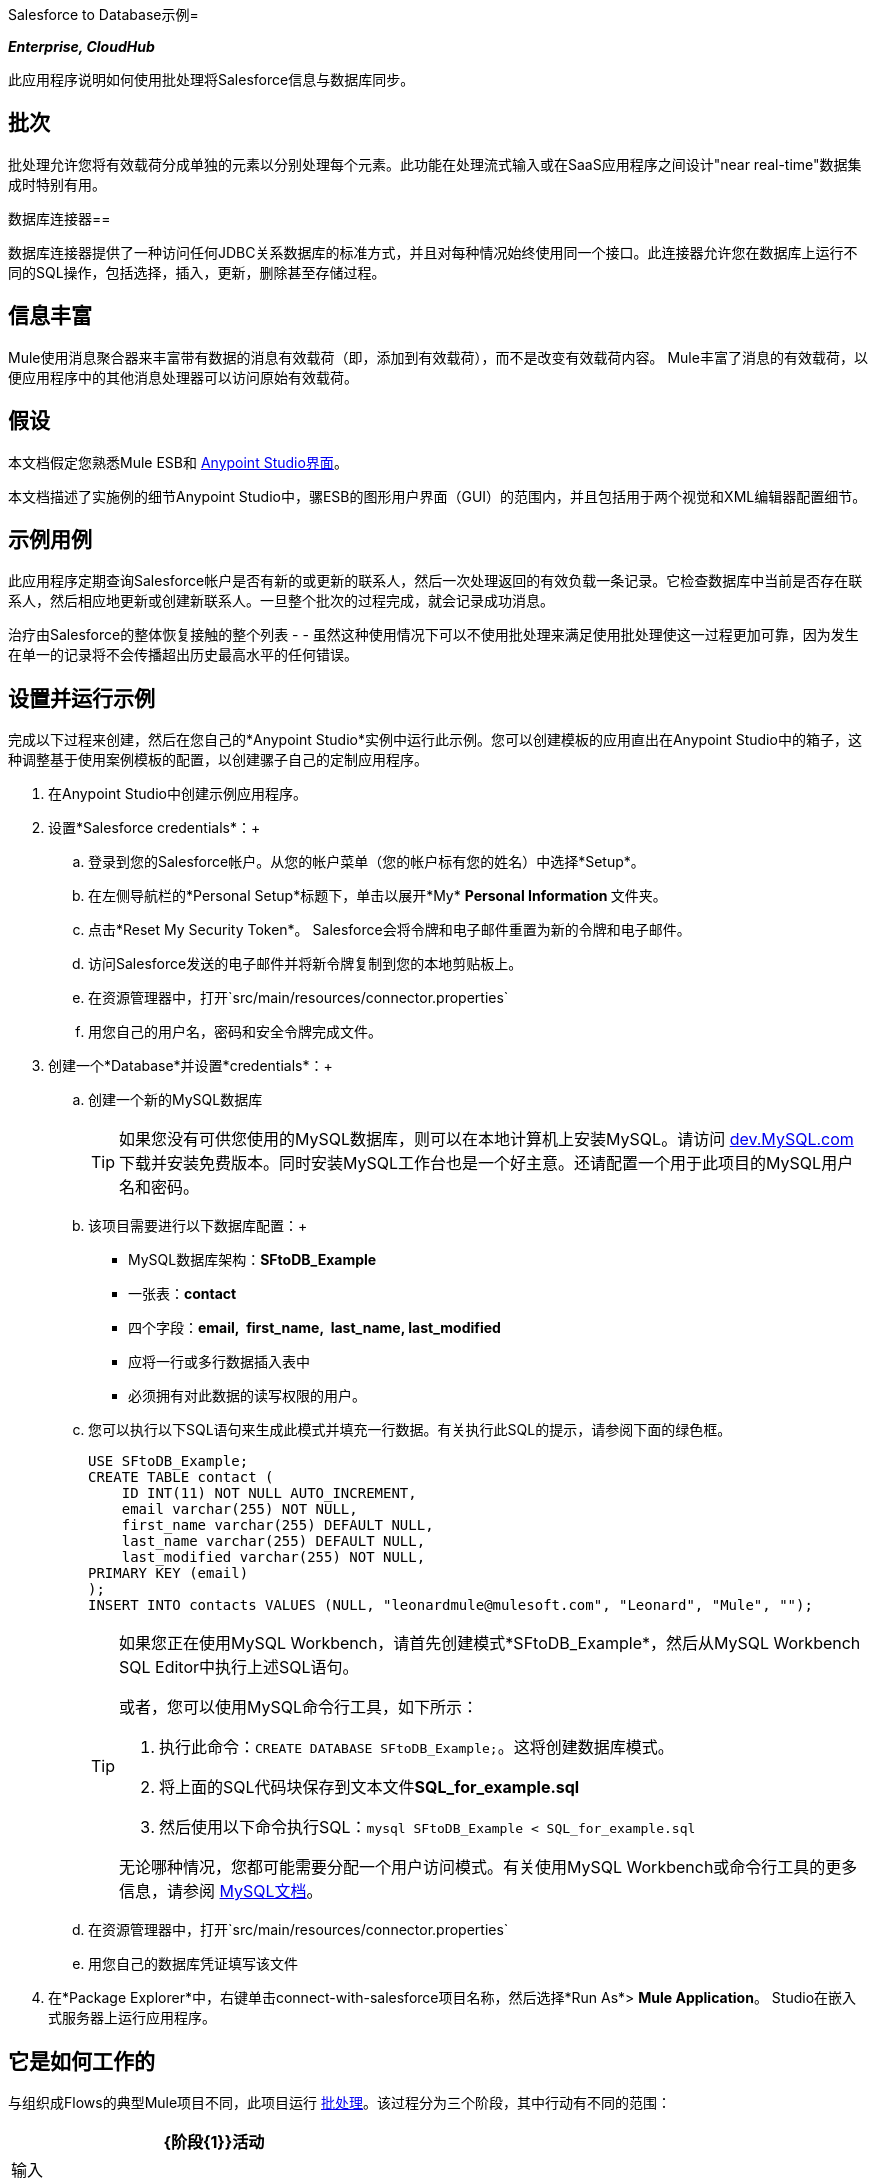 Salesforce to Database示例= 

*_Enterprise, CloudHub_*

此应用程序说明如何使用批处理将Salesforce信息与数据库同步。

== 批次

批处理允许您将有效载荷分成单独的元素以分别处理每个元素。此功能在处理流式输入或在SaaS应用程序之间设计"near real-time"数据集成时特别有用。

数据库连接器== 

数据库连接器提供了一种访问任何JDBC关系数据库的标准方式，并且对每种情况始终使用同一个接口。此连接器允许您在数据库上运行不同的SQL操作，包括选择，插入，更新，删除甚至存储过程。

== 信息丰富

Mule使用消息聚合器来丰富带有数据的消息有效载荷（即，添加到有效载荷），而不是改变有效载荷内容。 Mule丰富了消息的有效载荷，以便应用程序中的其他消息处理器可以访问原始有效载荷。

== 假设

本文档假定您熟悉Mule ESB和 link:/anypoint-studio/v/5/basic-studio-tutorial[Anypoint Studio界面]。

本文档描述了实施例的细节Anypoint Studio中，骡ESB的图形用户界面（GUI）的范围内，并且包括用于两个视觉和XML编辑器配置细节。

== 示例用例

此应用程序定期查询Salesforce帐户是否有新的或更新的联系人，然后一次处理返回的有效负载一条记录。它检查数据库中当前是否存在联系人，然后相应地更新或创建新联系人。一旦整个批次的过程完成，就会记录成功消息。

治疗由Salesforce的整体恢复接触的整个列表 -   - 虽然这种使用情况下可以不使用批处理来满足使用批处理使这一过程更加可靠，因为发生在单一的记录将不会传播超出历史最高水平的任何错误。

== 设置并运行示例

完成以下过程来创建，然后在您自己的*Anypoint Studio*实例中运行此示例。您可以创建模板的应用直出在Anypoint Studio中的箱子，这种调整基于使用案例模板的配置，以创建骡子自己的定制应用程序。

. 在Anypoint Studio中创建示例应用程序。
. 设置*Salesforce credentials*：+
.. 登录到您的Salesforce帐户。从您的帐户菜单（您的帐户标有您的姓名）中选择*Setup*。
.. 在左侧导航栏的*Personal Setup*标题下，单击以展开*My* **Personal Information **文件夹。
.. 点击*Reset My Security Token*。 Salesforce会将令牌和电子邮件重置为新的令牌和电子邮件。
.. 访问Salesforce发送的电子邮件并将新令牌复制到您的本地剪贴板上。
.. 在资源管理器中，打开`src/main/resources/connector.properties`
.. 用您自己的用户名，密码和安全令牌完成文件。
. 创建一个*Database*并设置*credentials*：+
.. 创建一个新的MySQL数据库
+

[TIP]
如果您没有可供您使用的MySQL数据库，则可以在本地计算机上安装MySQL。请访问 http://dev.mysql.com/downloads/[dev.MySQL.com]下载并安装免费版本。同时安装MySQL工作台也是一个好主意。还请配置一个用于此项目的MySQL用户名和密码。

.. 该项目需要进行以下数据库配置：+
*  MySQL数据库架构：*SFtoDB_Example*
* 一张表：*contact*
* 四个字段：*email,  first_name,  last_name, last_modified*
* 应将一行或多行数据插入表中
* 必须拥有对此数据的读写权限的用户。
.. 您可以执行以下SQL语句来生成此模式并填充一行数据。有关执行此SQL的提示，请参阅下面的绿色框。
+

[source, code, linenums]
----
USE SFtoDB_Example;
CREATE TABLE contact (
    ID INT(11) NOT NULL AUTO_INCREMENT,
    email varchar(255) NOT NULL,
    first_name varchar(255) DEFAULT NULL,
    last_name varchar(255) DEFAULT NULL,
    last_modified varchar(255) NOT NULL,
PRIMARY KEY (email)
);
INSERT INTO contacts VALUES (NULL, "leonardmule@mulesoft.com", "Leonard", "Mule", "");
----
+

[TIP]
====
如果您正在使用MySQL Workbench，请首先创建模式*SFtoDB_Example*，然后从MySQL Workbench SQL Editor中执行上述SQL语句。

或者，您可以使用MySQL命令行工具，如下所示：

. 执行此命令：`CREATE DATABASE SFtoDB_Example;`。这将创建数据库模式。
. 将上面的SQL代码块保存到文本文件**SQL_for_example.sql**
. 然后使用以下命令执行SQL：`mysql SFtoDB_Example < SQL_for_example.sql`

无论哪种情况，您都可能需要分配一个用户访问模式。有关使用MySQL Workbench或命令行工具的更多信息，请参阅 http://dev.mysql.com/doc/[MySQL文档]。
====

.. 在资源管理器中，打开`src/main/resources/connector.properties`
.. 用您自己的数据库凭证填写该文件
. 在*Package Explorer*中，右键单击connect-with-salesforce项目名称，然后选择*Run As*> *Mule Application*。 Studio在嵌入式服务器上运行应用程序。

== 它是如何工作的

与组织成Flows的典型Mule项目不同，此项目运行 link:/mule-user-guide/v/3.5/batch-processing[批处理]。该过程分为三个阶段，其中行动有不同的范围：

[%header%autowidth.spread]
|===
| {阶段{1}}活动
|输入 |定期轮询Salesforce以获取新联系人。
|处理记录 |检查数据库中是否存在记录，然后更新/创建数据库记录。
|完成 |记录成功消息。
|===

Process Records阶段分为两个单独的*batch steps*：第一步检查记录是否存在于数据库中，第二步是在数据库中添加/更新这些记录。如果在处理记录时第一步失败，第二步不处理失败的记录。

image:full.png[充分]

=== 输入

每隔30分钟，轮询范围就会触发对Salesforce连接器的新请求。 Salesforce连接器被设置为执行下面的查询，**`timestamp` flow variable**定期更新为最后一次迭代迭代的时间：

[source, code, linenums]
----
SELECT Email,FirstName,LastModifiedDate,LastName FROM Contact WHERE LastModifiedDate > #[flowVars['timestamp']]
----

Salesforce连接器返回的响应是联系人列表。

[tabs]
------
[tab,title="Studio Visual Editor"]
....
image:input.png[input]
....
[tab,title="XML Editor"]
....
[source, xml, linenums]
----
<batch:input>
    <poll doc:name="Poll">
        <fixed-frequency-scheduler frequency="30" startDelay="10" timeUnit="MINUTES"/>
        <watermark default-expression="#['1900-12-11T14:16:00.000Z']" selector="MAX" selector-expression="#[payload.LastModifiedDate]" variable="timestamp"/>
        <sfdc:query config-ref="Salesforce_Configuration" doc:name="Query Salesforce" query="dsql:SELECT Email,FirstName,LastModifiedDate,LastName FROM Contact WHERE LastModifiedDate > #[flowVars['timestamp']]"/>
    </poll>
</batch:input>
----
....
------

=== 处理记录

该过程记录批处理作业的各个阶段 - 记录 - 每个代表一个联系人 - 一次一个。如果其中一条记录失败，整个任务不会失败;骡跳过记录，继续处理下一个。

image:process.png[处理]

==== 第1步

在这一步中，DataMapper首先重命名这些字段，以便它们与数据库中的字段匹配。数据库连接器向数据库发出以下查询：

[source, code, linenums]
----
SELECT first_name,last_name,email FROM contact WHERE email=#[payload.email]
----

由于数据库连接器位于消息富集范围内，Mule不会用来自数据库查询的响应覆盖有效负载，而是会将响应作为附加变量添加到消息中。因此，源自Salesforce的所有信息都会保留下来，并可以传递到下一步。

消息richher创建两个*record variables*：

*  *`dbRecord`*：存储数据库查询的响应
*  *`exists`*：根据对查询的响应，指示联系人是否已存在于数据库中

[tabs]
------
[tab,title="Studio Visual Editor"]
....
image:step1.png[step1]
....
[tab,title="XML Editor"]
....
[source, xml, linenums]
----
<batch:step name="Batch_Step1">
    <data-mapper:transform config-ref="contact_to_map" doc:name="Contact To Map"/>
    <enricher doc:name="Message Enricher">
        <db:select config-ref="MySQL_Configuration" doc:name="Check existence in Database">
            <db:parameterized-query><![CDATA[SELECT first_name,last_name,email FROM contact WHERE email=#[payload.email]]]></db:parameterized-query>
        </db:select>
        <enrich source="#[payload.size() > 0]" target="#[recordVars['exists']]"/>
        <enrich source="#[payload]" target="#[recordVars['dbRecord']]"/>
    </enricher>
</batch:step>
----
....
------

==== 第2步

只有第一步成功时，Mule才会执行第二批步骤。根据存储在flowVar `exists`（`true`  - 联系人存在; `false`  - 联系人不存在）中的消息富集器的值，选择路由器将流路由到下列之一处理路径：

*  `exists =` `false`：联系人必须添加为新联系人。以下*insert*查询在数据库中执行：

[source, code, linenums]
----
INSERT INTO contact (first_name, last_name, email) VALUES (#[payload.first_name],#[payload.last_name],#[payload.email])
----

*  `exists = true`：Mule填充recordVar `dbRecord`。以下*update*查询在数据库中执行：

[source, code, linenums]
----
UPDATE contact SET first_name=#[payload.first_name],last_name=#[payload.last_name] WHERE email = #[payload.email]
----

* 如果这两个条件都不符合，则发生错误，所以Mule会记录一条消息以通知此错误。

[tabs]
------
[tab,title="Studio Visual Editor"]
....
image:step2.png[step2]
....
[tab,title="XML Editor"]
....
[source, xml, linenums]
----
<batch:step name="Batch_Stepx">
    <choice doc:name="Choice">
        <when expression="#[recordVars['exists']==false]">
            <db:insert config-ref="MySQL_Configuration" doc:name="Create contact">
                <db:parameterized-query><![CDATA[INSERT INTO contact (first_name, last_name, email) VALUES (#[payload.first_name],#[payload.last_name],#[payload.email])]]></db:parameterized-query>
            </db:insert>
        </when>
        <when expression="#[recordVars['exists']==true and recordVars['dbRecord'] != null]">
            <db:update config-ref="MySQL_Configuration" doc:name="Update Contact">
                <db:parameterized-query><![CDATA[UPDATE contact SET first_name=#[payload.first_name],last_name=#[payload.last_name] WHERE email = #[payload.email]]]></db:parameterized-query>
            </db:update>
        </when>
        <otherwise>
            <logger doc:name="Logger" level="INFO" message="Error with #[payload.email] contact"/>
        </otherwise>
    </choice>
</batch:step>
----
....
------

=== 完成

批处理的`On Complete`阶段在所有记录处理完成后执行一次，无论是成功，失败还是跳过。在这种情况下，记录器会宣布完成任务。

[tabs]
------
[tab,title="Studio Visual Editor"]
....
image:complete.png[complete]
....
[tab,title="XML Editor"]
....
[source, xml, linenums]
----
<batch:on-complete>
    <logger doc:name="Log completion" level="INFO" message="Batch sf->db has finished"/>
</batch:on-complete>
----
....
------

== 完整代码

[tabs]
------
[tab,title="Studio Visual Editor"]
....
image:full.png[full]
....
[tab,title="XML Editor"]
....
[source, xml, linenums]
----
<mule version="EE-3.5.0" xmlns="http://www.mulesoft.org/schema/mule/core" xmlns:batch="http://www.mulesoft.org/schema/mule/batch" xmlns:context="http://www.springframework.org/schema/context" xmlns:data-mapper="http://www.mulesoft.org/schema/mule/ee/data-mapper" xmlns:db="http://www.mulesoft.org/schema/mule/db" xmlns:doc="http://www.mulesoft.org/schema/mule/documentation" xmlns:http="http://www.mulesoft.org/schema/mule/http" xmlns:json="http://www.mulesoft.org/schema/mule/json" xmlns:sap="http://www.mulesoft.org/schema/mule/sap" xmlns:sfdc="http://www.mulesoft.org/schema/mule/sfdc" xmlns:spring="http://www.springframework.org/schema/beans" xmlns:tracking="http://www.mulesoft.org/schema/mule/ee/tracking" xmlns:xsi="http://www.w3.org/2001/XMLSchema-instance" xsi:schemaLocation="http://www.springframework.org/schema/beans http://www.springframework.org/schema/beans/spring-beans-current.xsd
http://www.mulesoft.org/schema/mule/core http://www.mulesoft.org/schema/mule/core/current/mule.xsd
http://www.mulesoft.org/schema/mule/http http://www.mulesoft.org/schema/mule/http/current/mule-http.xsd
http://www.mulesoft.org/schema/mule/sfdc http://www.mulesoft.org/schema/mule/sfdc/current/mule-sfdc.xsd
http://www.mulesoft.org/schema/mule/json http://www.mulesoft.org/schema/mule/json/current/mule-json.xsd
http://www.mulesoft.org/schema/mule/db http://www.mulesoft.org/schema/mule/db/current/mule-db.xsd
http://www.mulesoft.org/schema/mule/batch http://www.mulesoft.org/schema/mule/batch/current/mule-batch.xsd
http://www.mulesoft.org/schema/mule/ee/tracking http://www.mulesoft.org/schema/mule/ee/tracking/current/mule-tracking-ee.xsd
http://www.mulesoft.org/schema/mule/ee/data-mapper http://www.mulesoft.org/schema/mule/ee/data-mapper/current/mule-data-mapper.xsd
http://www.mulesoft.org/schema/mule/sap http://www.mulesoft.org/schema/mule/sap/current/mule-sap.xsd
http://www.springframework.org/schema/context http://www.springframework.org/schema/context/spring-context-current.xsd">
      
 
    <data-mapper:config doc:name="contact_to_map" name="contact_to_map" transformationGraphPath="contact_to_map.grf"/>   
     
   <context:property-placeholder location="connectors.properties"/>
    <sfdc:config doc:name="Salesforce" name="Salesforce_Configuration" password="${sfdc.password}" securityToken="${sfdc.securityToken}" username="${sfdc.user}">
        <sfdc:connection-pooling-profile exhaustedAction="WHEN_EXHAUSTED_GROW" initialisationPolicy="INITIALISE_ONE"/>
    </sfdc:config>
    <db:mysql-config database="${mysql.database}" doc:name="MySQL Configuration" host="${mysql.host}" name="MySQL_Configuration" password="${mysql.password}" port="3306" user="${mysql.user}"/>
    <batch:job name="salesforce-to-database-Batch1">
        <batch:threading-profile poolExhaustedAction="WAIT"/>
        <batch:input>
            <poll doc:name="Poll">
                <fixed-frequency-scheduler frequency="30" startDelay="10" timeUnit="MINUTES"/>
                <watermark default-expression="#['1900-12-11T14:16:00.000Z']" selector="MAX" selector-expression="#[payload.LastModifiedDate]" variable="timestamp"/>
                <sfdc:query config-ref="Salesforce_Configuration" doc:name="Query Salesforce" query="dsql:SELECT Email,FirstName,LastModifiedDate,LastName FROM Contact WHERE LastModifiedDate > #[flowVars['timestamp']]"/>
            </poll>
        </batch:input>
        <batch:process-records>
            <batch:step name="Batch_Step1">
                <data-mapper:transform config-ref="contact_to_map" doc:name="Contact To Map"/>
                <enricher doc:name="Message Enricher">               
                    <db:select config-ref="MySQL_Configuration" doc:name="Check existence in Database">
                        <db:parameterized-query><![CDATA[SELECT first_name,last_name,email FROM contact WHERE email=#[payload.email]]]></db:parameterized-query>
                    </db:select>             
                    <enrich source="#[payload.size() > 0]" target="#[recordVars['exists']]"/>
                    <enrich source="#[payload]" target="#[recordVars['dbRecord']]"/>
                </enricher>
            </batch:step>
            <batch:step name="Batch_Stepx">
                <choice doc:name="Choice">
                    <when expression="#[recordVars['exists']==false]">
                        <db:insert config-ref="MySQL_Configuration" doc:name="Create contact">
                            <db:parameterized-query><![CDATA[INSERT INTO contact (first_name, last_name, email) VALUES (#[payload.first_name],#[payload.last_name],#[payload.email])]]></db:parameterized-query>
                        </db:insert>
                    </when>
                    <when expression="#[recordVars['exists']==true and recordVars['dbRecord'] != null]">
                        <db:update config-ref="MySQL_Configuration" doc:name="Update Contact">
                            <db:parameterized-query><![CDATA[UPDATE contact SET first_name=#[payload.first_name],last_name=#[payload.last_name] WHERE email = #[payload.email]]]></db:parameterized-query>
                        </db:update>
                    </when>
                    <otherwise>
                        <logger doc:name="Logger" level="INFO" message="Error with #[payload.email] contact"/>
                    </otherwise>
                </choice>
            </batch:step>
        </batch:process-records>
        <batch:on-complete>
            <logger doc:name="Log completion" level="INFO" message="Batch sf->db has finished"/>
        </batch:on-complete>
    </batch:job>
     
</mule>
----
....
------

== 另请参阅

* 详细了解 link:/mule-user-guide/v/3.5/database-connector[数据库连接器]。
* 了解 link:/mule-user-guide/v/3.5/batch-processing[批量处理]。
* 详细了解 link:/anypoint-studio/v/6/datamapper-user-guide-and-reference[的DataMapper]。
* 了解 link:/mule-user-guide/v/3.5/anypoint-connectors[Anypoint连接器]。
* 了解 link:/mule-user-guide/v/3.5/poll-reference[投票范围]。
* 详细了解 link:/mule-user-guide/v/3.5/choice-flow-control-reference[选择流量控制]。
* 详细了解 link:/mule-user-guide/v/3.5/message-enricher[消息Enricher]。
* 了解有关 link:/mule-user-guide/v/3.5/datasense-query-language[DataSense查询语言]的更多信息，以便在支持DSQL的Mule连接器中编写查询。
